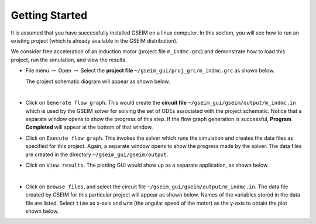 
.. _getting_started:

===============
Getting Started
===============

It is assumed that you have successfully
installed GSEIM on a linux computer. In this section, you will see
how to run an existing project (which is already available in the GSEIM
distribution).

We consider free acceleration of an induction motor
(project file ``m_indmc.grc``) and demonstrate how to load this project,
run the simulation, and view the results.

- File menu :math:`\rightarrow` Open
  :math:`\rightarrow` Select the **project file**
  ``~/gseim_gui/proj_grc/m_indmc.grc``
  as shown below.

  .. image:: open_project.png
    :width: 500
    :alt: Alternative text

  The project schematic diagram will appear as shown below.

  .. image:: demo_project_1.png
    :width: 600
    :alt: Alternative text

  |

- Click on ``Generate flow graph``. This would create the **circuit file**
  ``~/gseim_gui/gseim/output/m_indmc.in`` which is used by the GSEIM solver
  for solving the set of ODEs associated with the project schematic.
  Notice that a separate window opens to show the progress of this step.
  If the flow graph generation is successful, **Program Completed** will
  appear at the bottom of that window.

- Click on ``Execute flow graph``. This invokes the solver which runs the
  simulation and creates the data files as specified for this project.
  Again, a separate window opens to show the progress made by the solver.
  The data files are created in the directory
  ``~/gseim_gui/gseim/output``.

- Click on ``View results``. The plotting GUI would show up as a separate
  application, as shown below.

  .. image:: plotting_gui.png
    :width: 600
    :alt: Alternative text

  |
- Click on ``Browse files``, and select the circuit file
  ``~/gseim_gui/gseim/output/m_indmc.in``. The data file created by GSEIM
  for this particular project will appear as shown below. Names of the
  variables stored in the data file are listed. Select ``time`` as
  x-axis and ``wrm`` (the angular speed of the motor) as the y-axis to
  obtain the plot shown below.

  .. image:: plotting_gui_1.png
    :width: 600
    :alt: Alternative text

